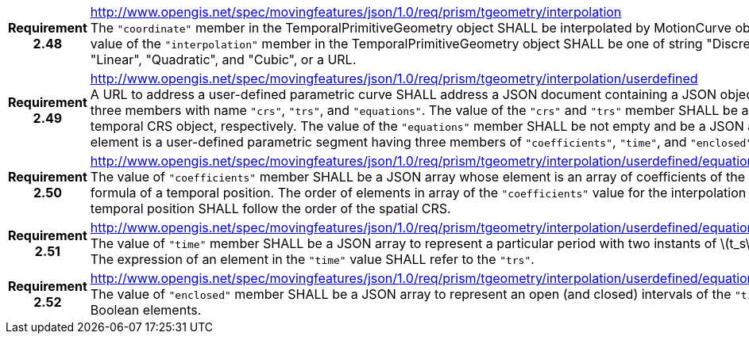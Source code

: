 [cols="1h,3a",width="100%"]
|===
|*Requirement 2.48* |
http://www.opengis.net/spec/movingfeatures/json/1.0/req/prism/tgeometry/interpolation +
The `"coordinate"` member in the TemporalPrimitiveGeometry object SHALL be interpolated by MotionCurve object.
The value of the `"interpolation"` member in the TemporalPrimitiveGeometry object SHALL be
one of string "Discrete", "Step", "Linear", "Quadratic", and "Cubic", or a URL.
|*Requirement 2.49* |
http://www.opengis.net/spec/movingfeatures/json/1.0/req/prism/tgeometry/interpolation/userdefined +
A URL to address a user-defined parametric curve SHALL address a JSON document containing a JSON object, which has three members with name
`"crs"`, `"trs"`, and `"equations"`. The value of the `"crs"` and `"trs"` member SHALL be a spatial and temporal CRS object, respectively.
The value of the `"equations"` member SHALL be not empty and be a JSON array whose element is a user-defined parametric segment having three members of `"coefficients"`, `"time"`,  and `"enclosed"`.
|*Requirement 2.50* |
http://www.opengis.net/spec/movingfeatures/json/1.0/req/prism/tgeometry/interpolation/userdefined/equations/coefficients +
The value of `"coefficients"` member SHALL be a JSON array whose element is an array of coefficients of the interpolation formula of a temporal position.
The order of elements in array of the `"coefficients"` value for the interpolation formula of a temporal position SHALL follow the order of the spatial CRS.
|*Requirement 2.51* |
http://www.opengis.net/spec/movingfeatures/json/1.0/req/prism/tgeometry/interpolation/userdefined/equations/time +
The value of `"time"` member SHALL be a JSON array to represent a particular period with two instants of latexmath:[t_s] and latexmath:[t_e].
The expression of an element in the `"time"` value SHALL refer to the `"trs"`.
|*Requirement 2.52* |
http://www.opengis.net/spec/movingfeatures/json/1.0/req/prism/tgeometry/interpolation/userdefined/equations/enclosed +
The value of `"enclosed"` member SHALL be a JSON array to represent an open (and closed) intervals of the `"time"` with two Boolean elements.
|===
